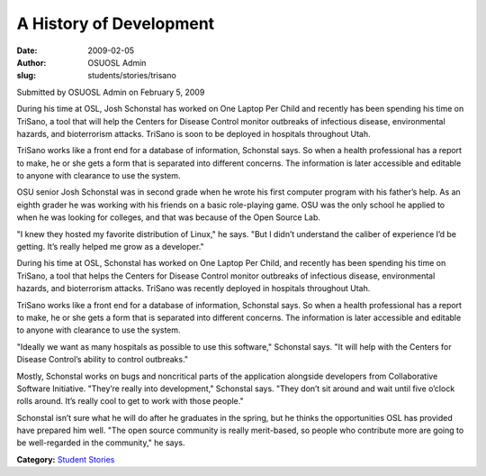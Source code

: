 A History of Development
========================
:date: 2009-02-05
:author: OSUOSL Admin
:slug: students/stories/trisano

Submitted by OSUOSL Admin on February 5, 2009

During his time at OSL, Josh Schonstal has worked on One Laptop Per Child and
recently has been spending his time on TriSano, a tool that will help the
Centers for Disease Control monitor outbreaks of infectious disease,
environmental hazards, and bioterrorism attacks. TriSano is soon to be deployed
in hospitals throughout Utah.

TriSano works like a front end for a database of information, Schonstal says. So
when a health professional has a report to make, he or she gets a form that is
separated into different concerns. The information is later accessible and
editable to anyone with clearance to use the system.

.. image:: /images/josh_trisano2.jpg
   :scale: 80%
   :alt: Josh Schonstal - TriSano

OSU senior Josh Schonstal was in second grade when he wrote his first computer
program with his father’s help. As an eighth grader he was working with his
friends on a basic role-playing game. OSU was the only school he applied to
when he was looking for colleges, and that was because of the Open Source Lab.

"I knew they hosted my favorite distribution of Linux," he says. "But I didn’t
understand the caliber of experience I’d be getting. It’s really helped me grow
as a developer."

During his time at OSL, Schonstal has worked on One Laptop Per Child, and
recently has been spending his time on TriSano, a tool that helps the Centers
for Disease Control monitor outbreaks of infectious disease, environmental
hazards, and bioterrorism attacks. TriSano was recently deployed in hospitals
throughout Utah.

TriSano works like a front end for a database of information, Schonstal says. So
when a health professional has a report to make, he or she gets a form that is
separated into different concerns. The information is later accessible and
editable to anyone with clearance to use the system.

"Ideally we want as many hospitals as possible to use this software," Schonstal
says. "It will help with the Centers for Disease Control’s ability to control
outbreaks."

Mostly, Schonstal works on bugs and noncritical parts of the application
alongside developers from Collaborative Software Initiative. "They’re really
into development," Schonstal says. "They don’t sit around and wait until five
o’clock rolls around. It’s really cool to get to work with those people."

Schonstal isn’t sure what he will do after he graduates in the spring, but he
thinks the opportunities OSL has provided have prepared him well. "The open
source community is really merit-based, so people who contribute more are going
to be well-regarded in the community," he says.

**Category:** `Student Stories`_

.. _Student Stories: /students/stories
